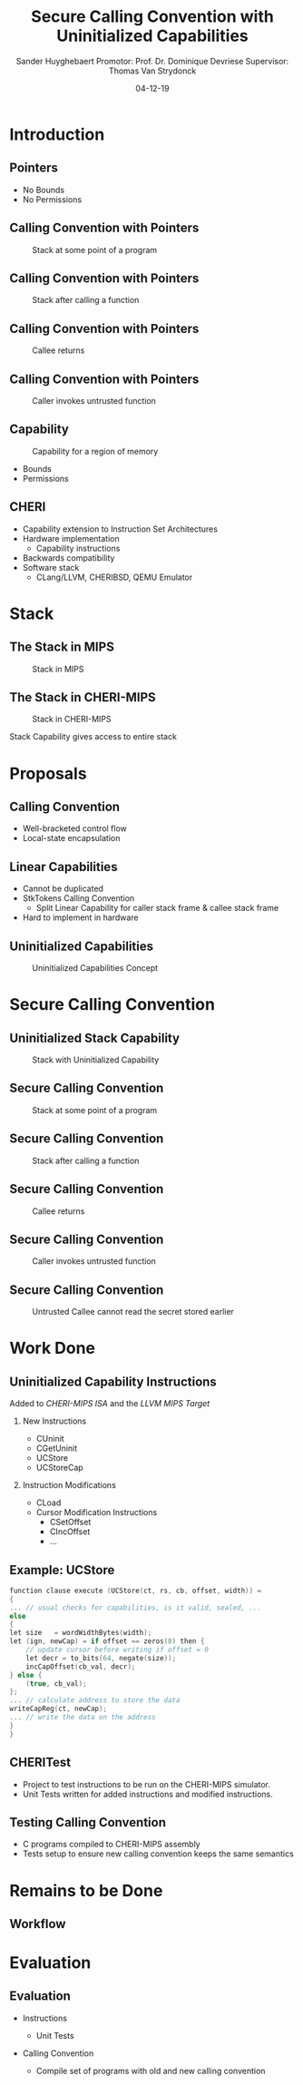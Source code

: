 #+OPTIONS: ':nil *:t -:t ::t <:t H:2 \n:nil ^:t arch:headline
#+OPTIONS: author:t broken-links:nil c:nil creator:nil
#+OPTIONS: d:(not "LOGBOOK") date:nil e:t email:nil f:t inline:t num:t
#+OPTIONS: p:nil pri:nil prop:nil stat:t tags:t tasks:t tex:t
#+OPTIONS: timestamp:nil title:t toc:nil todo:t |:t
#+TITLE: Secure Calling Convention with Uninitialized Capabilities
#+DATE: 04-12-19
#+AUTHOR: Sander Huyghebaert \linebreak Promotor: Prof. Dr. Dominique Devriese \linebreak Supervisor: Thomas Van Strydonck
#+EMAIL: sander.huyghebaert@vub.be
#+DESCRIPTION: Second Thesis Presentation
#+LATEX_CLASS: beamer
#+LATEX_HEADER: \usepackage{listings}
#+LATEX_HEADER: \usepackage{color}
#+LANGUAGE: en
#+SELECT_TAGS: export
#+EXCLUDE_TAGS: noexport
#+CREATOR: Emacs 26.3 (Org mode 9.1.9)
# No Navigation Symbols
#+BEAMER_HEADER: \setbeamertemplate{navigation symbols}{}
#+BEAMER_HEADER: \usetheme[coloredtitles]{vub}

* Introduction
** Pointers
   #+ATTR_LATEX: :width 0.5\textwidth
   [[../figures/pointer.png]]

   # Mention "undefined behavior" in C spec for pointers
   - No Bounds
   - No Permissions
     
** Calling Convention with Pointers
   #+CAPTION: Stack at some point of a program
   #+ATTR_LATEX: :width 0.3\textwidth
   [[../figures/pointer-secret-on-stack-1.png]]

** Calling Convention with Pointers
   #+CAPTION: Stack after calling a function 
   #+ATTR_LATEX: :width 0.6\textwidth
   [[../figures/pointer-secret-on-stack-init.png]]

** Calling Convention with Pointers
   #+CAPTION: Callee returns
   #+ATTR_LATEX: :width 0.35\textwidth
   [[../figures/pointer-secret-on-stack-1.png]]

** Calling Convention with Pointers
   #+CAPTION: Caller invokes untrusted function
   #+ATTR_LATEX: :width 0.35\textwidth
   [[../figures/pointer-secret-on-stack-sp-secret.png]]

** Capability
   #+CAPTION: Capability for a region of memory
   #+ATTR_LATEX: :width 0.5\textwidth
   [[../figures/capability.png]]
   
   - Bounds
   - Permissions
   
** CHERI
   - Capability extension to Instruction Set Architectures
   - Hardware implementation
     + Capability instructions
   - Backwards compatibility
   - Software stack
     + CLang/LLVM, CHERIBSD, QEMU Emulator

* Stack
** The Stack in MIPS
   #+CAPTION: Stack in MIPS
   #+ATTR_LATEX: :width 0.8\textwidth
   [[../figures/mips-stack.png]]
   
** The Stack in CHERI-MIPS   
   #+CAPTION: Stack in CHERI-MIPS
   #+ATTR_LATEX: :width 0.8\textwidth
   [[../figures/cheri-stack.png]]

   Stack Capability gives access to entire stack
   
* Proposals
** Calling Convention
   - Well-bracketed control flow
   - Local-state encapsulation

** Linear Capabilities
   # TODO: replace by WBCF and LSE?
   - Cannot be duplicated
   - StkTokens Calling Convention
     + Split Linear Capability for caller stack frame & callee stack frame
   - Hard to implement in hardware

** Uninitialized Capabilities
   #+CAPTION: Uninitialized Capabilities Concept
   #+ATTR_LATEX: :width 0.5\textwidth
   [[../figures/uninit-cap-concept-v2.png]]
   
* Secure Calling Convention
** Uninitialized Stack Capability
   #+CAPTION: Stack with Uninitialized Capability
   #+ATTR_LATEX: :width 0.8\textwidth
   [[../figures/cheri-uninit-stack.png]]

** Secure Calling Convention
   #+CAPTION: Stack at some point of a program
   #+ATTR_LATEX: :width 0.5\textwidth
   [[../figures/secret-on-stack-1.png]]

** Secure Calling Convention
   #+CAPTION: Stack after calling a function 
   #+ATTR_LATEX: :width 0.6\textwidth
   [[../figures/secret-on-stack-init.png]]

** Secure Calling Convention
   #+CAPTION: Callee returns
   #+ATTR_LATEX: :width 0.5\textwidth
   [[../figures/secret-on-stack-1.png]]

** Secure Calling Convention
   #+CAPTION: Caller invokes untrusted function
   #+ATTR_LATEX: :width 0.5\textwidth
   [[../figures/secret-on-stack-cursor-pre-secret.png]]

** Secure Calling Convention
   #+CAPTION: Untrusted Callee cannot read the secret stored earlier
   #+ATTR_LATEX: :width 0.6\textwidth
   [[../figures/secret-on-stack-cursor-post-secret.png]]

* Work Done
** Uninitialized Capability Instructions
   Added to /CHERI-MIPS ISA/ and the /LLVM MIPS Target/
*** New Instructions
   :PROPERTIES:
   :BEAMER_env: block
   :BEAMER_col: 0.4
   :BEAMER_opt: t
   :END:
   - CUninit
   - CGetUninit
   - UCStore
   - UCStoreCap

*** Instruction Modifications
   :PROPERTIES:
   :BEAMER_env: block
   :BEAMER_col: 0.50
   :BEAMER_opt: t
   :END:
   - CLoad
   - Cursor Modification Instructions
     + CSetOffset
     + CIncOffset
     + ...
       
** Example: UCStore
   #+ATTR_LATEX: :options basicstyle=\ttfamily\scriptsize,keywordstyle=\color{blue},morekeywords={function,clause,let},commentstyle=\color{gray}
   #+begin_src C
    function clause execute (UCStore(ct, rs, cb, offset, width)) =
    {
    ... // usual checks for capabilities, is it valid, sealed, ...
    else
    {
	let size   = wordWidthBytes(width);
	let (ign, newCap) = if offset == zeros(8) then { 
	    // update cursor before writing if offset = 0
	    let decr = to_bits(64, negate(size));
	    incCapOffset(cb_val, decr);
	} else {
	    (true, cb_val);
	};
	... // calculate address to store the data
	writeCapReg(ct, newCap); 
	... // write the data on the address 
	}
    }
   #+end_src

** CHERITest
   - Project to test instructions to be run on the CHERI-MIPS simulator.
   - Unit Tests written for added instructions and modified instructions.

** Testing Calling Convention
   - C programs compiled to CHERI-MIPS assembly
   - Tests setup to ensure new calling convention keeps the same semantics
   
* Remains to be Done
** Workflow
   #+ATTR_LATEX: :width 0.8\textwidth
   [[../figures/thesis-cheri-pipeline.png]]

* Evaluation
** Evaluation 
   - Instructions
     # Mention that unit tests check that the properties of uninit caps cannot be violated (for the test cases, no actual prove has been written)
     + Unit Tests 
   - Calling Convention
     + Compile set of programs with old and new calling convention
